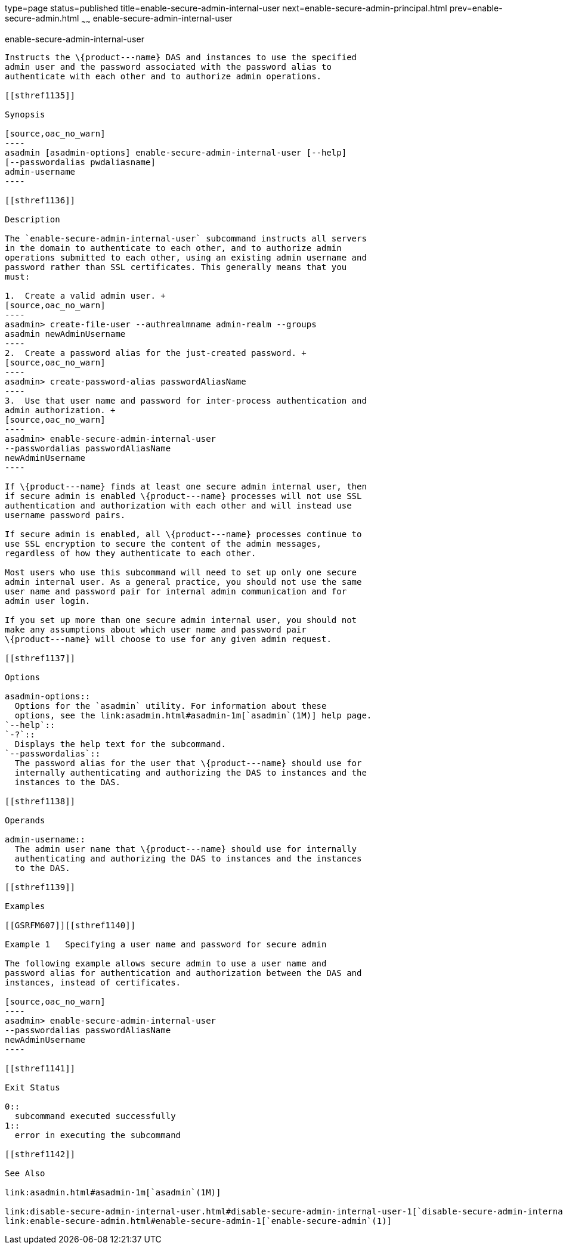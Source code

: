 type=page
status=published
title=enable-secure-admin-internal-user
next=enable-secure-admin-principal.html
prev=enable-secure-admin.html
~~~~~~
enable-secure-admin-internal-user
=================================

[[enable-secure-admin-internal-user-1]][[GSRFM00130]][[enable-secure-admin-internal-user]]

enable-secure-admin-internal-user
---------------------------------

Instructs the \{product---name} DAS and instances to use the specified
admin user and the password associated with the password alias to
authenticate with each other and to authorize admin operations.

[[sthref1135]]

Synopsis

[source,oac_no_warn]
----
asadmin [asadmin-options] enable-secure-admin-internal-user [--help] 
[--passwordalias pwdaliasname]
admin-username
----

[[sthref1136]]

Description

The `enable-secure-admin-internal-user` subcommand instructs all servers
in the domain to authenticate to each other, and to authorize admin
operations submitted to each other, using an existing admin username and
password rather than SSL certificates. This generally means that you
must:

1.  Create a valid admin user. +
[source,oac_no_warn]
----
asadmin> create-file-user --authrealmname admin-realm --groups 
asadmin newAdminUsername
----
2.  Create a password alias for the just-created password. +
[source,oac_no_warn]
----
asadmin> create-password-alias passwordAliasName
----
3.  Use that user name and password for inter-process authentication and
admin authorization. +
[source,oac_no_warn]
----
asadmin> enable-secure-admin-internal-user 
--passwordalias passwordAliasName
newAdminUsername
----

If \{product---name} finds at least one secure admin internal user, then
if secure admin is enabled \{product---name} processes will not use SSL
authentication and authorization with each other and will instead use
username password pairs.

If secure admin is enabled, all \{product---name} processes continue to
use SSL encryption to secure the content of the admin messages,
regardless of how they authenticate to each other.

Most users who use this subcommand will need to set up only one secure
admin internal user. As a general practice, you should not use the same
user name and password pair for internal admin communication and for
admin user login.

If you set up more than one secure admin internal user, you should not
make any assumptions about which user name and password pair
\{product---name} will choose to use for any given admin request.

[[sthref1137]]

Options

asadmin-options::
  Options for the `asadmin` utility. For information about these
  options, see the link:asadmin.html#asadmin-1m[`asadmin`(1M)] help page.
`--help`::
`-?`::
  Displays the help text for the subcommand.
`--passwordalias`::
  The password alias for the user that \{product---name} should use for
  internally authenticating and authorizing the DAS to instances and the
  instances to the DAS.

[[sthref1138]]

Operands

admin-username::
  The admin user name that \{product---name} should use for internally
  authenticating and authorizing the DAS to instances and the instances
  to the DAS.

[[sthref1139]]

Examples

[[GSRFM607]][[sthref1140]]

Example 1   Specifying a user name and password for secure admin

The following example allows secure admin to use a user name and
password alias for authentication and authorization between the DAS and
instances, instead of certificates.

[source,oac_no_warn]
----
asadmin> enable-secure-admin-internal-user 
--passwordalias passwordAliasName
newAdminUsername
----

[[sthref1141]]

Exit Status

0::
  subcommand executed successfully
1::
  error in executing the subcommand

[[sthref1142]]

See Also

link:asadmin.html#asadmin-1m[`asadmin`(1M)]

link:disable-secure-admin-internal-user.html#disable-secure-admin-internal-user-1[`disable-secure-admin-internal-user`(1)],
link:enable-secure-admin.html#enable-secure-admin-1[`enable-secure-admin`(1)]


